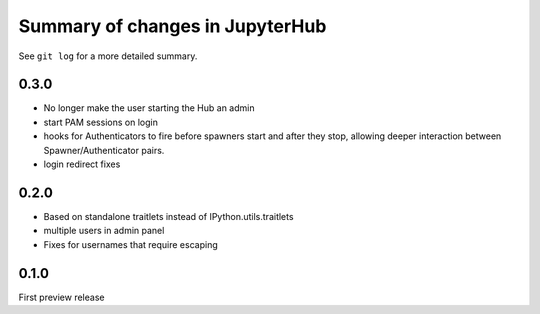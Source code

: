 Summary of changes in JupyterHub
================================

See ``git log`` for a more detailed summary.

.. _release-0.3.0:

0.3.0
-----

-  No longer make the user starting the Hub an admin
-  start PAM sessions on login
-  hooks for Authenticators to fire before spawners start and after they
   stop, allowing deeper interaction between Spawner/Authenticator
   pairs.
-  login redirect fixes

0.2.0
-----

-  Based on standalone traitlets instead of IPython.utils.traitlets
-  multiple users in admin panel
-  Fixes for usernames that require escaping

0.1.0
-----

First preview release
